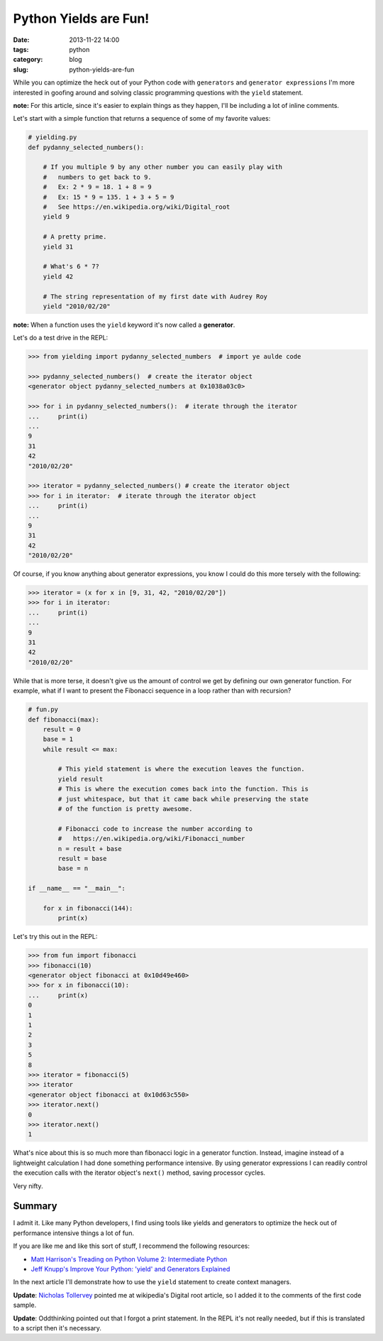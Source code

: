 ===========================================
Python Yields are Fun!
===========================================

:date: 2013-11-22 14:00
:tags: python
:category: blog
:slug: python-yields-are-fun

While you can optimize the heck out of your Python code with ``generators`` and ``generator expressions`` I'm more interested in goofing around and solving classic programming questions with the ``yield`` statement.

**note:** For this article, since it's easier to explain things as they happen, I'll be including a lot of inline comments. 

Let's start with a simple function that returns a sequence of some of my favorite values:

.. code-block:: python

    # yielding.py
    def pydanny_selected_numbers():

        # If you multiple 9 by any other number you can easily play with
        #   numbers to get back to 9.
        #   Ex: 2 * 9 = 18. 1 + 8 = 9
        #   Ex: 15 * 9 = 135. 1 + 3 + 5 = 9
        #   See https://en.wikipedia.org/wiki/Digital_root
        yield 9

        # A pretty prime.
        yield 31

        # What's 6 * 7?
        yield 42
    
        # The string representation of my first date with Audrey Roy
        yield "2010/02/20"

**note:** When a function uses the ``yield`` keyword it's now called a **generator**.

Let's do a test drive in the REPL:

.. code-block:: python

    >>> from yielding import pydanny_selected_numbers  # import ye aulde code
    
    >>> pydanny_selected_numbers()  # create the iterator object
    <generator object pydanny_selected_numbers at 0x1038a03c0>
    
    >>> for i in pydanny_selected_numbers():  # iterate through the iterator
    ...     print(i)
    ...
    9
    31
    42
    "2010/02/20"

    >>> iterator = pydanny_selected_numbers() # create the iterator object
    >>> for i in iterator:  # iterate through the iterator object
    ...     print(i)
    ...
    9
    31
    42
    "2010/02/20"

Of course, if you know anything about generator expressions, you know I could do this more tersely with the following:

.. code-block:: python

    >>> iterator = (x for x in [9, 31, 42, "2010/02/20"]) 
    >>> for i in iterator:
    ...     print(i)
    ...
    9
    31
    42
    "2010/02/20"

While that is more terse, it doesn't give us the amount of control we get by defining our own generator function. For example, what if I want to present the Fibonacci sequence in a loop rather than with recursion?

.. code-block:: python

    # fun.py
    def fibonacci(max):
        result = 0
        base = 1
        while result <= max:

            # This yield statement is where the execution leaves the function.
            yield result
            # This is where the execution comes back into the function. This is
            # just whitespace, but that it came back while preserving the state
            # of the function is pretty awesome.
        
            # Fibonacci code to increase the number according to
            #   https://en.wikipedia.org/wiki/Fibonacci_number
            n = result + base
            result = base
            base = n

    if __name__ == "__main__":

        for x in fibonacci(144):
            print(x)
            
Let's try this out in the REPL:

.. code-block:: python

    >>> from fun import fibonacci
    >>> fibonacci(10)
    <generator object fibonacci at 0x10d49e460>
    >>> for x in fibonacci(10):
    ...     print(x)
    0
    1
    1
    2
    3
    5
    8
    >>> iterator = fibonacci(5)
    >>> iterator
    <generator object fibonacci at 0x10d63c550>
    >>> iterator.next()
    0
    >>> iterator.next()
    1
            
What's nice about this is so much more than fibonacci logic in a generator function. Instead, imagine instead of a lightweight calculation I had done something performance intensive. By using generator expressions I can readily control the execution calls with the iterator object's ``next()`` method, saving processor cycles.

Very nifty.

Summary
=======

I admit it. Like many Python developers, I find using tools like yields and generators to optimize the heck out of performance intensive things a lot of fun.

If you are like me and like this sort of stuff, I recommend the following resources:

* `Matt Harrison's Treading on Python Volume 2: Intermediate Python`_ 
* `Jeff Knupp's Improve Your Python: 'yield' and Generators Explained`_ 

In the next article I'll demonstrate how to use the ``yield`` statement to create context managers.

**Update**: `Nicholas Tollervey`_ pointed me at wikipedia's Digital root article, so I added it to the comments of the first code sample.

**Update**: Oddthinking pointed out that I forgot a print statement. In the REPL it's not really needed, but if this is translated to a script then it's necessary.

.. _`Matt Harrison's Treading on Python Volume 2: Intermediate Python`: http://www.amazon.com/Treading-Python-Volume-Intermediate/dp/149055095X/ref=tmm_pap_title_0?tag=mlinar-20
.. _`Jeff Knupp's Improve Your Python: 'yield' and Generators Explained`: http://www.jeffknupp.com/blog/2013/04/07/improve-your-python-yield-and-generators-explained/
.. _`Nicholas Tollervey`: https://twitter.com/ntoll